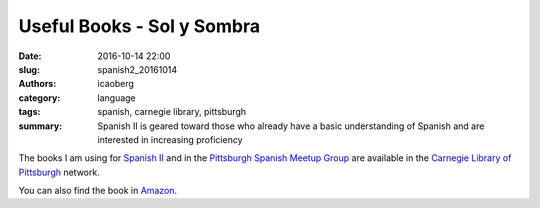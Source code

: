Useful Books - Sol y Sombra
###########################

:date: 2016-10-14 22:00
:slug: spanish2_20161014
:authors: icaoberg
:category: language
:tags: spanish, carnegie library, pittsburgh
:summary: Spanish II is geared toward those who already have a basic understanding of Spanish and are interested in increasing proficiency

.. image:: {filename}/images/spanish2.png
    :align: left
    :target: https://www.carnegielibrary.org/?s=spanish+ii&search-location=Website

The books I am using for `Spanish II <http://www.carnegielibrary.org/?s=spanish+ii&search-location=Website>`_ and in the `Pittsburgh Spanish Meetup Group <https://www.meetup.com/Pittsburgh-Spanish/>`_ are available in the `Carnegie Library of Pittsburgh <https://www.carnegielibrary.org/>`_ network.

.. image:: {filename}/images/gallery/useful_books/image03.jpg
    :align: left
    :scale: 25
    :target: https://librarycatalog.einetwork.net/Record/.b11953469/Home?searchId=46001737&recordIndex=2&page=1

You can also find the book in `Amazon <https://www.amazon.com/Sol-Y-Sombra-Paul-Pimsleur/dp/0155824139/>`_.